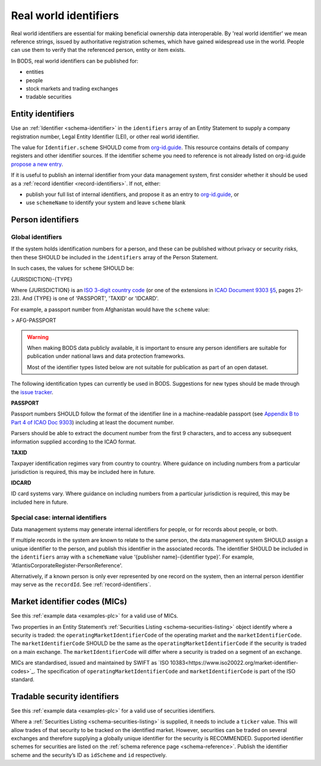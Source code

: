 .. _guidance-identifiers:

Real world identifiers
==================================

Real world identifiers are essential for making beneficial ownership data interoperable. By 'real world identifier' we mean reference strings, issued by authoritative registration schemes, which have gained widespread use in the world. People can use them to verify that the referenced person, entity or item exists.

In BODS, real world identifiers can be published for:

- entities
- people
- stock markets and trading exchanges
- tradable securities

Entity identifiers
-------------------------------

Use an :ref:`Identifier <schema-identifier>` in the ``identifiers`` array of an Entity Statement to supply a company registration number, Legal Entity Identifier (LEI), or other real world identifier.

The value for ``Identifier.scheme`` SHOULD come from `org-id.guide <http://org-id.guide>`_. This resource contains details of company registers and other identifier sources. If the identifier scheme you need to reference is not already listed on org-id.guide `propose a new entry <https://org-idguide-handbook.readthedocs.io/en/latest/contribute/#proposing-a-new-entry>`_.

If it is useful to publish an internal identifier from your data management system, first consider whether it should be used as a :ref:`record identifier <record-identifiers>`. If not, either:

- publish your full list of internal identifiers, and propose it as an entry to `org-id.guide <http://org-id.guide>`_, or
- use ``schemeName`` to identify your system and leave ``scheme`` blank

Person identifiers
----------------------------------

Global identifiers
+++++++++++++++++++

If the system holds identification numbers for a person, and these can be published without privacy or security risks, then these SHOULD be included in the ``identifiers`` array of the Person Statement.

In such cases, the values for ``scheme`` SHOULD be:

{JURISDICTION}-{TYPE}

Where {JURISDICTION} is an `ISO 3-digit country code <https://www.iso.org/iso-3166-country-codes.html>`_ (or one of the extensions in `ICAO Document 9303 §5 <http://www.icao.int/publications/Documents/9303_p3_cons_en.pdf>`_, pages 21-23). And {TYPE} is one of 'PASSPORT', 'TAXID' or 'IDCARD'.

For example, a passport number from Afghanistan would have the ``scheme`` value:

> AFG-PASSPORT

.. warning::
  When making BODS data publicly available, it is important to ensure any person identifiers are suitable for publication under national laws and data protection frameworks.

  Most of the identifier types listed below are not suitable for publication as part of an open dataset.

The following identification types can currently be used in BODS. Suggestions for new types should be made through the `issue tracker <https://github.com/openownership/data-standard/issues>`_.

**PASSPORT**

Passport numbers SHOULD follow the format of the identifier line in a machine-readable passport (see `Appendix B to Part 4 of ICAO Doc 9303 <http://www.icao.int/publications/Documents/9303_p4_cons_en.pdf>`_) including at least the document number.

Parsers should be able to extract the document number from the first 9 characters, and to access any subsequent information supplied according to the ICAO format.

**TAXID**

Taxpayer identification regimes vary from country to country. Where guidance on including numbers from a particular jurisdiction is required, this may be included here in future.

**IDCARD**

ID card systems vary. Where guidance on including numbers from a particular jurisdiction is required, this may be included here in future.

Special case: internal identifiers
+++++++++++++++++++++++++++++++++++

Data management systems may generate internal identifiers for people, or for records about people, or both.

If multiple records in the system are known to relate to the same person, the data management system SHOULD assign a unique identifier to the person, and publish this identifier in the associated records. The identifier SHOULD be included in the ``identifiers`` array with a ``schemeName`` value ‘{publisher name}-{identifier type}’. For example, 'AtlantisCorporateRegister-PersonReference'.

Alternatively, if a known person is only ever represented by one record on the system, then an internal person identifier may serve as the ``recordId``. See :ref:`record-identifiers`.


Market identifier codes (MICs)
----------------------------------------------

See this :ref:`example data <examples-plc>` for a valid use of MICs.

Two properties in an Entity Statement’s :ref:`Securities Listing <schema-securities-listing>` object identify where a security is traded: the ``operatingMarketIdentifierCode`` of the operating market and the ``marketIdentifierCode``. The ``marketIdentifierCode`` SHOULD be the same as the ``operatingMarketIdentifierCode`` if the security is traded on a main exchange. The ``marketIdentifierCode`` will differ where a security is traded on a segment of an exchange.

MICs are standardised, issued and maintained by SWIFT as `ISO 10383<https://www.iso20022.org/market-identifier-codes>`_. The specification of ``operatingMarketIdentifierCode`` and ``marketIdentifierCode`` is part of the ISO standard.

.. guidance-identifiers-securities:

Tradable security identifiers
---------------------------------------------

See this :ref:`example data <examples-plc>` for a valid use of securities identifiers.

Where a :ref:`Securities Listing <schema-securities-listing>` is supplied, it needs to include a ``ticker`` value. This will allow trades of that security to be tracked on the identified market. However, securities can be traded on several exchanges and therefore supplying a globally unique identifier for the security is RECOMMENDED. Supported identifier schemes for securities are listed on the :ref:`schema reference page <schema-reference>`. Publish the identifier scheme and the security’s ID as ``idScheme`` and ``id`` respectively.







